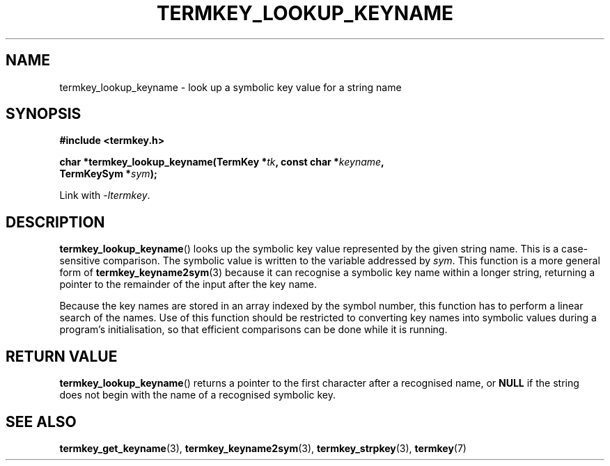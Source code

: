 .TH TERMKEY_LOOKUP_KEYNAME 3
.SH NAME
termkey_lookup_keyname \- look up a symbolic key value for a string name
.SH SYNOPSIS
.nf
.B #include <termkey.h>
.sp
.BI "char *termkey_lookup_keyname(TermKey *" tk ", const char *" keyname ",
.BI "           TermKeySym *" sym ");
.fi
.sp
Link with \fI-ltermkey\fP.
.SH DESCRIPTION
\fBtermkey_lookup_keyname\fP() looks up the symbolic key value represented by the given string name. This is a case-sensitive comparison. The symbolic value is written to the variable addressed by \fIsym\fP. This function is a more general form of \fBtermkey_keyname2sym\fP(3) because it can recognise a symbolic key name within a longer string, returning a pointer to the remainder of the input after the key name.
.PP
Because the key names are stored in an array indexed by the symbol number, this function has to perform a linear search of the names. Use of this function should be restricted to converting key names into symbolic values during a program's initialisation, so that efficient comparisons can be done while it is running.
.SH "RETURN VALUE"
\fBtermkey_lookup_keyname\fP() returns a pointer to the first character after a recognised name, or \fBNULL\fP if the string does not begin with the name of a recognised symbolic key.
.SH "SEE ALSO"
.BR termkey_get_keyname (3),
.BR termkey_keyname2sym (3),
.BR termkey_strpkey (3),
.BR termkey (7)
